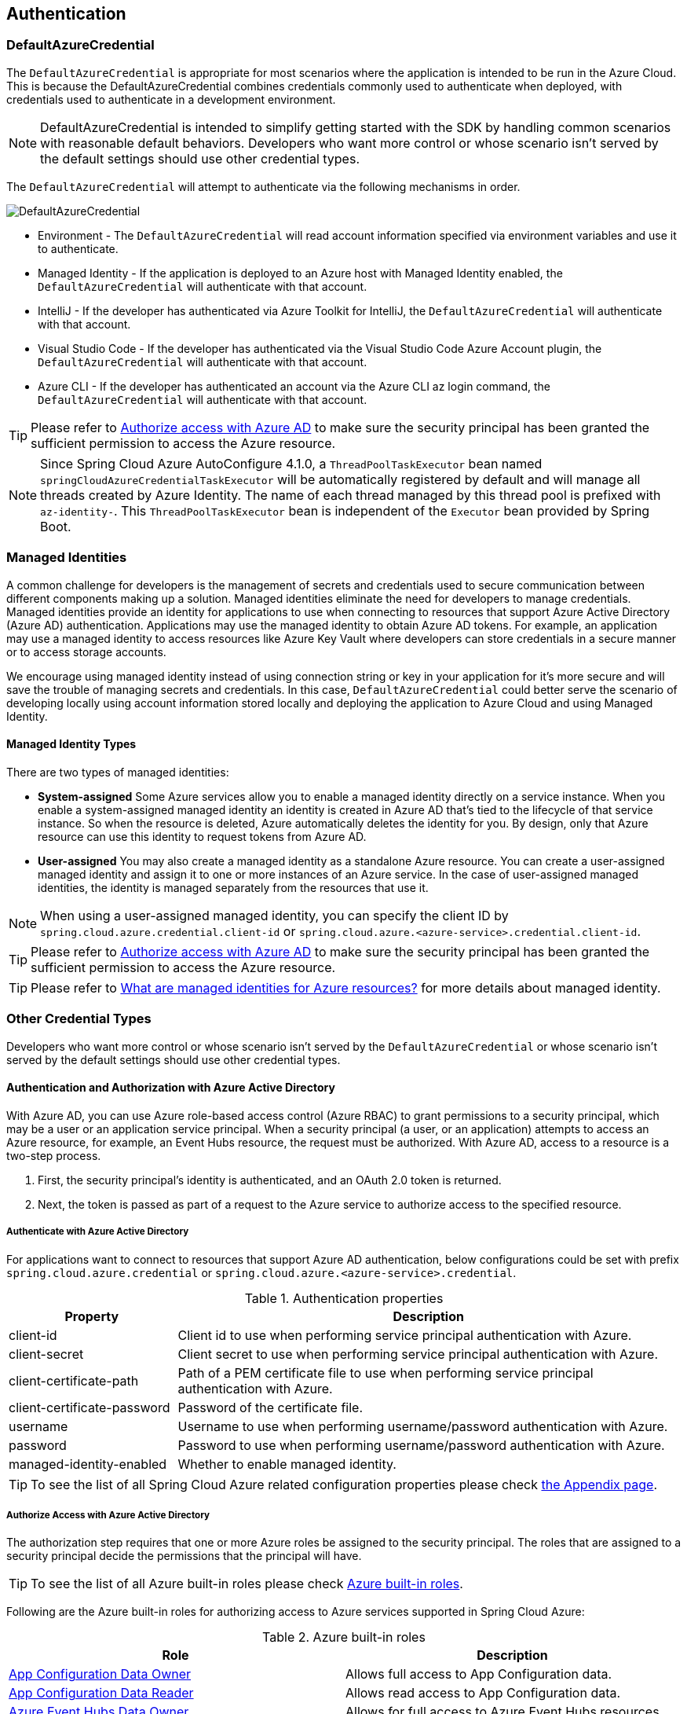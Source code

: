 :azure-built-in-roles: https://docs.microsoft.com/azure/role-based-access-control/built-in-roles
:app-configuration-data-owner: https://docs.microsoft.com/azure/role-based-access-control/built-in-roles#app-configuration-data-owner
:app-configuration-data-reader: https://docs.microsoft.com/azure/role-based-access-control/built-in-roles#app-configuration-data-reader
:azure-event-hubs-data-owner: https://docs.microsoft.com/azure/role-based-access-control/built-in-roles#azure-event-hubs-data-owner
:azure-event-hubs-data-receiver: https://docs.microsoft.com/azure/role-based-access-control/built-in-roles#azure-event-hubs-data-receiver
:azure-event-hubs-data-sender: https://docs.microsoft.com/azure/role-based-access-control/built-in-roles#azure-event-hubs-data-send
:azure-service-bus-data-owner: https://docs.microsoft.com/azure/role-based-access-control/built-in-roles#azure-service-bus-data-owner
:azure-service-bus-data-receiver: https://docs.microsoft.com/azure/role-based-access-control/built-in-roles#azure-service-bus-data-receiver
:azure-service-bus-data-sender: https://docs.microsoft.com/azure/role-based-access-control/built-in-roles#azure-service-bus-data-sender
:azure-storage-blob-data-owner: https://docs.microsoft.com/azure/role-based-access-control/built-in-roles#storage-blob-data-owner
:azure-storage-blob-data-reader: https://docs.microsoft.com/azure/role-based-access-control/built-in-roles#storage-blob-data-reader
:azure-storage-queue-data-reader: https://docs.microsoft.com/azure/role-based-access-control/built-in-roles#storage-queue-data-reader
:azure-redis-cache-contributor: https://docs.microsoft.com/azure/role-based-access-control/built-in-roles#redis-cache-contributor
:key-vault-access-policy: https://docs.microsoft.com/azure/key-vault/general/assign-access-policy
:cosmos-db-rbac: https://docs.microsoft.com/azure/cosmos-db/how-to-setup-rbac
:managed-identity: https://docs.microsoft.com/azure/active-directory/managed-identities-azure-resources/overview
[#authentication]
== Authentication

=== DefaultAzureCredential

The `DefaultAzureCredential` is appropriate for most scenarios where the application is intended to be run in the Azure Cloud. This is because the DefaultAzureCredential combines credentials commonly used to authenticate when deployed, with credentials used to authenticate in a development environment.

NOTE: DefaultAzureCredential is intended to simplify getting started with the SDK by handling common scenarios with reasonable default behaviors. Developers who want more control or whose scenario isn't served by the default settings should use other credential types.

The `DefaultAzureCredential` will attempt to authenticate via the following mechanisms in order.

image::https://user-images.githubusercontent.com/13167207/143148654-f3a37180-85e2-4360-a47d-c1af2da8fada.png[DefaultAzureCredential]

- Environment - The `DefaultAzureCredential` will read account information specified via environment variables and use it to authenticate.
- Managed Identity - If the application is deployed to an Azure host with Managed Identity enabled, the `DefaultAzureCredential` will authenticate with that account.
- IntelliJ - If the developer has authenticated via Azure Toolkit for IntelliJ, the `DefaultAzureCredential` will authenticate with that account.
- Visual Studio Code - If the developer has authenticated via the Visual Studio Code Azure Account plugin, the `DefaultAzureCredential` will authenticate with that account.
- Azure CLI - If the developer has authenticated an account via the Azure CLI az login command, the `DefaultAzureCredential` will authenticate with that account.


TIP: Please refer to link:index.html#authorize-access-with-azure-active-directory[Authorize access with Azure AD] to make sure the security principal has been granted the sufficient permission to access the Azure resource.

NOTE: Since Spring Cloud Azure AutoConfigure 4.1.0, a `ThreadPoolTaskExecutor` bean named `springCloudAzureCredentialTaskExecutor` will be automatically registered by default and will manage all threads created by Azure Identity. The name of each thread managed by this thread pool is prefixed with `az-identity-`. This `ThreadPoolTaskExecutor` bean is independent of the `Executor` bean provided by Spring Boot.

=== Managed Identities

A common challenge for developers is the management of secrets and credentials used to secure communication between different components making up a solution. Managed identities eliminate the need for developers to manage credentials. Managed identities provide an identity for applications to use when connecting to resources that support Azure Active Directory (Azure AD) authentication. Applications may use the managed identity to obtain Azure AD tokens. For example, an application may use a managed identity to access resources like Azure Key Vault where developers can store credentials in a secure manner or to access storage accounts.

We encourage using managed identity instead of using connection string or key in your application for it's more secure and will save the trouble of managing secrets and credentials. In this case, `DefaultAzureCredential` could better serve the scenario of developing locally using account information stored locally and deploying the application to Azure Cloud and using Managed Identity.

==== Managed Identity Types
There are two types of managed identities:

- *System-assigned* Some Azure services allow you to enable a managed identity directly on a service instance. When you enable a system-assigned managed identity an identity is created in Azure AD that's tied to the lifecycle of that service instance. So when the resource is deleted, Azure automatically deletes the identity for you. By design, only that Azure resource can use this identity to request tokens from Azure AD.
- *User-assigned* You may also create a managed identity as a standalone Azure resource. You can create a user-assigned managed identity and assign it to one or more instances of an Azure service. In the case of user-assigned managed identities, the identity is managed separately from the resources that use it.

NOTE: When using a user-assigned managed identity, you can specify the client ID by `spring.cloud.azure.credential.client-id` or `spring.cloud.azure.<azure-service>.credential.client-id`.

TIP: Please refer to link:index.html#authorize-access-with-azure-active-directory[Authorize access with Azure AD] to make sure the security principal has been granted the sufficient permission to access the Azure resource.

TIP: Please refer to link:{managed-identity}[What are managed identities for Azure resources?] for more details about managed identity.

=== Other Credential Types

Developers who want more control or whose scenario isn't served by the `DefaultAzureCredential` or whose scenario isn't served by the default settings should use other credential types.

==== Authentication and Authorization with Azure Active Directory
With Azure AD, you can use Azure role-based access control (Azure RBAC) to grant permissions to a security principal, which may be a user or an application service principal. When a security principal (a user, or an application) attempts to access an Azure resource, for example, an Event Hubs resource, the request must be authorized. With Azure AD, access to a resource is a two-step process.

1. First, the security principal's identity is authenticated, and an OAuth 2.0 token is returned.
2. Next, the token is passed as part of a request to the Azure service to authorize access to the specified resource.

===== Authenticate with Azure Active Directory
For applications want to connect to resources that support Azure AD authentication, below configurations could be set with prefix `spring.cloud.azure.credential` or `spring.cloud.azure.<azure-service>.credential`.

.Authentication properties
[cols="1,3", options="header"]
|===
|Property |Description

|client-id
|Client id to use when performing service principal authentication with Azure.

|client-secret
|Client secret to use when performing service principal authentication with Azure.

|client-certificate-path
|Path of a PEM certificate file to use when performing service principal authentication with Azure.

|client-certificate-password
|Password of the certificate file.

|username
|Username to use when performing username/password authentication with Azure.

|password
|Password to use when performing username/password authentication with Azure.

|managed-identity-enabled
|Whether to enable managed identity.
|===

TIP: To see the list of all Spring Cloud Azure related configuration properties please check link:appendix.html[the Appendix page].

[#authorize-access-with-azure-active-directory]
===== Authorize Access with Azure Active Directory

The authorization step requires that one or more Azure roles be assigned to the security principal. The roles that are assigned to a security principal decide the permissions that the principal will have.

TIP: To see the list of all Azure built-in roles please check {azure-built-in-roles}[Azure built-in roles].

Following are the Azure built-in roles for authorizing access to Azure services supported in Spring Cloud Azure:

.Azure built-in roles
[cols="<50,<50",options="header"]
|===
|Role |Description

|link:{app-configuration-data-owner}[App Configuration Data Owner]
|Allows full access to App Configuration data.

|link:{app-configuration-data-reader}[App Configuration Data Reader]
|Allows read access to App Configuration data.

|link:{azure-event-hubs-data-owner}[Azure Event Hubs Data Owner]
|Allows for full access to Azure Event Hubs resources.

|link:{azure-event-hubs-data-receiver}[Azure Event Hubs Data Receiver]
|Allows receive access to Azure Event Hubs resources.

|link:{azure-event-hubs-data-sender}[Azure Event Hubs Data Sender]
|Allows send access to Azure Event Hubs resources.

|link:{azure-service-bus-data-owner}[Azure Service Bus Data Owner]
|Allows for full access to Azure Service Bus resources.

|link:{azure-service-bus-data-receiver}[Azure Service Bus Data Receiver]
|Allows for receive access to Azure Service Bus resources.

|link:{azure-service-bus-data-sender}[Azure Service Bus Data Sender]
|Allows for send access to Azure Service Bus resources.

|link:{azure-storage-blob-data-owner}[Storage Blob Data Owner]
|Provides full access to Azure Storage blob containers and data, including assigning POSIX access control.

|link:{azure-storage-blob-data-reader}[Storage Blob Data Reader]
|Read and list Azure Storage containers and blobs.

|link:{azure-storage-queue-data-reader}[Storage Queue Data Reader]
|Read and list Azure Storage queues and queue messages.

|link:{azure-redis-cache-contributor}[Redis Cache Contributor]
|Manage Redis caches.

|===

NOTE: When using Spring Cloud Azure Resource Manager to get the connection strings of Event Hubs, Service Bus, and Storage Queue, or properties of Cache for Redis, assign the Azure built-in role `Contributor`. Azure Cache for Redis is special, and you can also assign the `Redis Cache Contributor` role to get the Redis properties.

NOTE: A Key Vault access policy determines whether a given security principal, namely a user, application or user group, can perform different operations on Key Vault secrets, keys, and certificates. You can assign access policies using the Azure portal, the Azure CLI, or Azure PowerShell. Check {key-vault-access-policy}[here] for more details.

IMPORTANT: Azure Cosmos DB exposes 2 built-in role definitions: `Cosmos DB Built-in Data Reader` and `Cosmos DB Built-in Data Contributor`. However, Azure portal support for role management isn't available yet. Check {cosmos-db-rbac}[here] for more details about the permission model, role definitions, and role assignment.

==== SAS tokens
It's also configurable for services support authenticating with Shared Access Signature (SAS). `spring.cloud.azure.<azure-service>.sas-token` is the property to configure. For example, using `spring.cloud.azure.storage.blob.sas-token` to authenticate to Storage Blob service.


==== Connection Strings

Connection strings are supported by some Azure services to provide connection information as well as credentials. To connect to those Azure services using a connection string, just configure `spring.cloud.azure.<azure-service>.connection-string` will do. For example, `spring.cloud.azure.eventhubs.connection-string` to connect to Event Hubs service.






